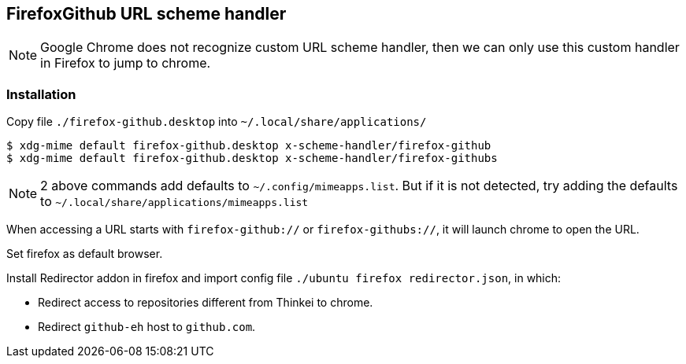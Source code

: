 ## FirefoxGithub URL scheme handler

[NOTE]
Google Chrome does not recognize custom URL scheme handler, then we can only use this custom handler in Firefox to jump to chrome.

### Installation

Copy file `./firefox-github.desktop` into `~/.local/share/applications/`

```
$ xdg-mime default firefox-github.desktop x-scheme-handler/firefox-github
$ xdg-mime default firefox-github.desktop x-scheme-handler/firefox-githubs
```

[NOTE]
2 above commands add defaults to `~/.config/mimeapps.list`.
But if it is not detected, try adding the defaults to `~/.local/share/applications/mimeapps.list`

When accessing a URL starts with `firefox-github://` or `firefox-githubs://`, it will launch chrome to open the URL.

Set firefox as default browser.

Install Redirector addon in firefox and import config file `./ubuntu firefox redirector.json`, in which:

* Redirect access to repositories different from Thinkei to chrome.
* Redirect `github-eh` host to `github.com`.
